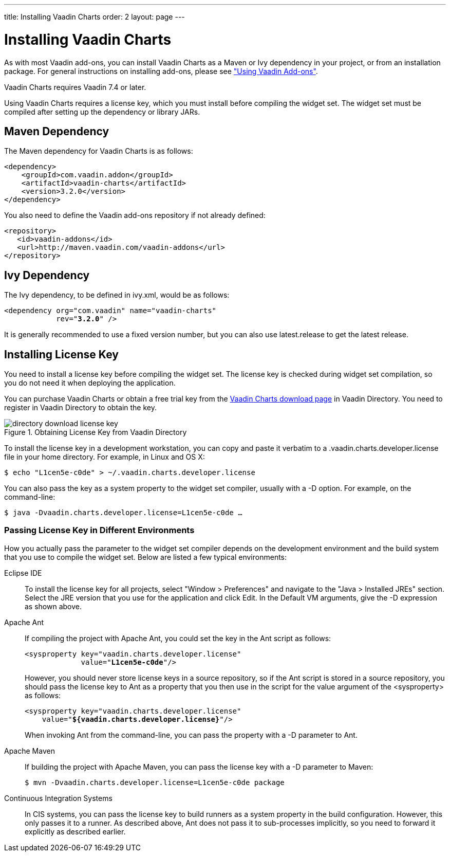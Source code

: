 ---
title: Installing Vaadin Charts
order: 2
layout: page
---

[[charts.installing]]
= Installing Vaadin Charts

As with most Vaadin add-ons, you can install Vaadin Charts as a Maven or Ivy
dependency in your project, or from an installation package. For general
instructions on installing add-ons, please see
<<dummy/../../../framework/addons/addons-overview.asciidoc#addons.overview,"Using
Vaadin Add-ons">>.

Vaadin Charts requires Vaadin 7.4 or later.

Using Vaadin Charts requires a license key, which you must install before
compiling the widget set. The widget set must be compiled after setting up the
dependency or library JARs.

[[charts.installing.maven]]
== Maven Dependency

The Maven dependency for Vaadin Charts is as follows:

[subs="normal"]
----
&lt;dependency&gt;
    &lt;groupId&gt;com.vaadin.addon&lt;/groupId&gt;
    &lt;artifactId&gt;vaadin-charts&lt;/artifactId&gt;
    &lt;version&gt;[replaceable]##3.2.0##&lt;/version&gt;
&lt;/dependency&gt;
----
You also need to define the Vaadin add-ons repository if not already defined:

[source,xml]
----
<repository>
   <id>vaadin-addons</id>
   <url>http://maven.vaadin.com/vaadin-addons</url>
</repository>
----


[[charts.installing.ivy]]
== Ivy Dependency

The Ivy dependency, to be defined in [filename]#ivy.xml#, would be as follows:

[subs="normal"]
----
&lt;dependency org="com.vaadin" name="vaadin-charts"
            rev="**3.2.0**" /&gt;
----
It is generally recommended to use a fixed version number, but you can also use
[literal]#++latest.release++# to get the latest release.


[[charts.installing.license]]
== Installing License Key

You need to install a license key before compiling the widget set. The license
key is checked during widget set compilation, so you do not need it when
deploying the application.

You can purchase Vaadin Charts or obtain a free trial key from the
link:https://vaadin.com/directory#addon/vaadin-charts[Vaadin Charts download
page] in Vaadin Directory. You need to register in Vaadin Directory to obtain
the key.

[[figure.charts.installing.license]]
.Obtaining License Key from Vaadin Directory
image::img/directory-download-license-key.png[]

To install the license key in a development workstation, you can copy and paste
it verbatim to a [filename]#.vaadin.charts.developer.license# file in your home
directory. For example, in Linux and OS X:

[subs="normal"]
[source,xml]
----
[prompt]#$# [command]#echo# "[replaceable]##L1cen5e-c0de##" &gt; [parameter]#~/.vaadin.charts.developer.license#
----
You can also pass the key as a system property to the widget set compiler,
usually with a [literal]#++-D++# option. For example, on the command-line:

[subs="normal"]
[source,xml]
----
[prompt]#$# [command]#java# -D[parameter]##vaadin.charts.developer.license##=[replaceable]##L1cen5e-c0de## ...
----
ifdef::web[]
See link:https://vaadin.com/directory/help/installing-cval-license[the AGPL
license key installation instructions] for more details.
endif::web[]

[[charts.installing.license.environments]]
=== Passing License Key in Different Environments

How you actually pass the parameter to the widget set compiler depends on the
development environment and the build system that you use to compile the widget
set. Below are listed a few typical environments:

Eclipse IDE:: To install the license key for all projects, select "Window > Preferences" and
navigate to the "Java > Installed JREs" section. Select the JRE version that you
use for the application and click [guibutton]#Edit#. In the [guilabel]#Default
VM arguments#, give the [parameter]#-D# expression as shown above.

Apache Ant:: If compiling the project with Apache Ant, you could set the key in the Ant
script as follows:


+
[subs="normal"]
[source,xml]
----
&lt;sysproperty key="vaadin.charts.developer.license"
             value="**L1cen5e-c0de**"/&gt;
----
+
However, you should never store license keys in a source repository, so if the
Ant script is stored in a source repository, you should pass the license key to
Ant as a property that you then use in the script for the value argument of the
[literal]#++<sysproperty>++# as follows:


+
[subs="normal"]
[source,xml]
----
&lt;sysproperty key="vaadin.charts.developer.license"
    value="**${vaadin.charts.developer.license}**"/&gt;
----
+
When invoking Ant from the command-line, you can pass the property with a
[parameter]#-D# parameter to Ant.

Apache Maven:: If building the project with Apache Maven, you can pass the license key with a
[literal]#++-D++# parameter to Maven:


+
[subs="normal"]
[source,xml]
----
[prompt]#$# [command]#mvn# -D[parameter]##vaadin.charts.developer.license##=[replaceable]##L1cen5e-c0de## package
----
Continuous Integration Systems:: In CIS systems, you can pass the license key to build runners as a system
property in the build configuration. However, this only passes it to a runner.
As described above, Ant does not pass it to sub-processes implicitly, so you
need to forward it explicitly as described earlier.

